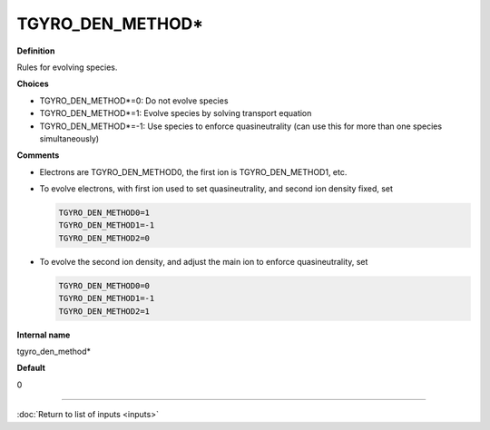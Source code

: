 TGYRO_DEN_METHOD*
-----------------

**Definition**

Rules for evolving species. 

**Choices**

- TGYRO_DEN_METHOD*=0: Do not evolve species
- TGYRO_DEN_METHOD*=1: Evolve species by solving transport equation
- TGYRO_DEN_METHOD*=-1: Use species to enforce quasineutrality (can use this for more than one species simultaneously)

**Comments**

- Electrons are TGYRO_DEN_METHOD0, the first ion is TGYRO_DEN_METHOD1, etc.
- To evolve electrons, with first ion used to set quasineutrality, and second ion density fixed, set

  .. code-block:: none

     TGYRO_DEN_METHOD0=1
     TGYRO_DEN_METHOD1=-1
     TGYRO_DEN_METHOD2=0

- To evolve the second ion density, and adjust the main ion to enforce quasineutrality, set

  .. code-block:: none

     TGYRO_DEN_METHOD0=0
     TGYRO_DEN_METHOD1=-1
     TGYRO_DEN_METHOD2=1

**Internal name**

tgyro_den_method*

**Default**

0

----

:doc:`Return to list of inputs <inputs>`

